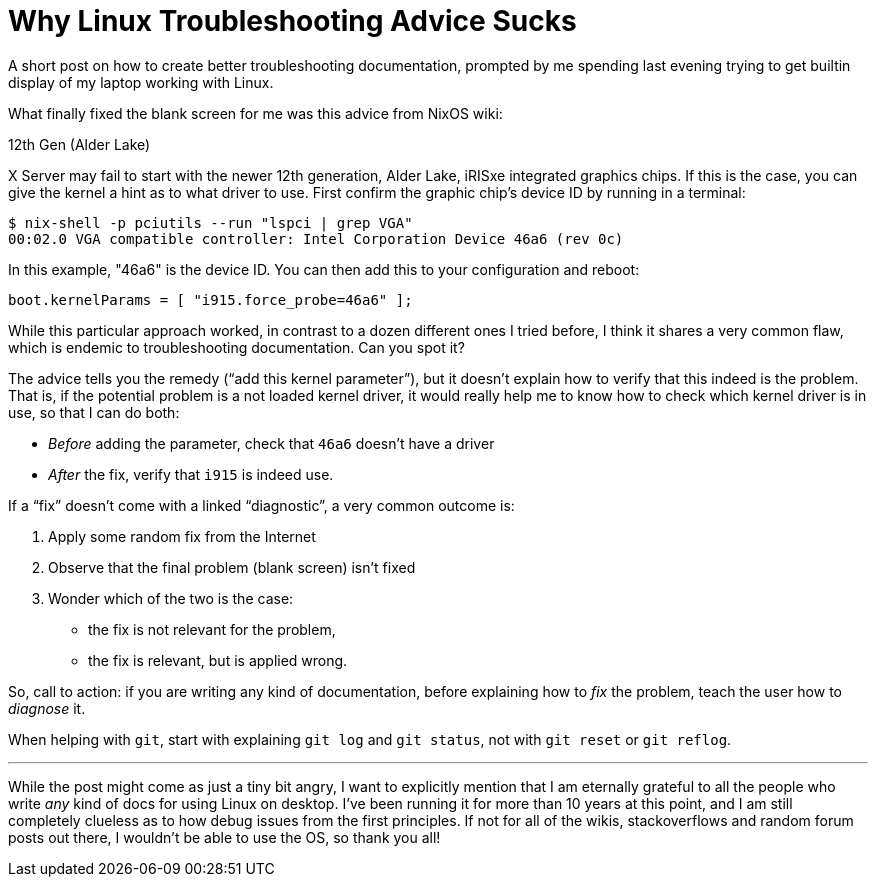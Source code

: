 = Why Linux Troubleshooting Advice Sucks

A short post on how to create better troubleshooting documentation, prompted by me spending last evening trying to get builtin display of my laptop working with Linux.

What finally fixed the blank screen for me was this advice from NixOS wiki:

.12th Gen (Alder Lake)
****
X Server may fail to start with the newer 12th generation, Alder Lake, iRISxe integrated graphics chips.
If this is the case, you can give the kernel a hint as to what driver to use.
First confirm the graphic chip's device ID by running in a terminal:

[source]
----
$ nix-shell -p pciutils --run "lspci | grep VGA"
00:02.0 VGA compatible controller: Intel Corporation Device 46a6 (rev 0c)
----

In this example, "46a6" is the device ID. You can then add this to your configuration and reboot:

[source]
----
boot.kernelParams = [ "i915.force_probe=46a6" ];
----
****

While this particular approach worked, in contrast to a dozen different ones I tried before, I think it shares a very common flaw, which is endemic to troubleshooting documentation.
Can you spot it?

The advice tells you the remedy ("`add this kernel parameter`"), but it doesn't explain how to verify that this indeed is the problem.
That is, if the potential problem is a not loaded kernel driver, it would really help me to know how to check which kernel driver is in use, so that I can do both:

* _Before_ adding the parameter, check that `46a6` doesn't have a driver
* _After_ the fix, verify that `i915` is indeed use.

If a "`fix`" doesn't come with a linked "`diagnostic`", a very common outcome is:

. Apply some random fix from the Internet
. Observe that the final problem (blank screen) isn't fixed
. Wonder which of the two is the case:
  * the fix is not relevant for the problem,
  * the fix is relevant, but is applied wrong.

So, call to action: if you are writing any kind of documentation, before explaining how to _fix_ the problem, teach the user how to _diagnose_ it.

When helping with `git`, start with explaining `git log` and `git status`, not with `git reset` or `git reflog`.

---

While the post might come as just a tiny bit angry, I want to explicitly mention that I am eternally grateful to all the people who write _any_ kind of docs for using Linux on desktop.
I've been running it for more than 10 years at this point, and I am still completely clueless as to how debug issues from the first principles.
If not for all of the wikis, stackoverflows and random forum posts out there, I wouldn't be able to use the OS, so thank you all!
